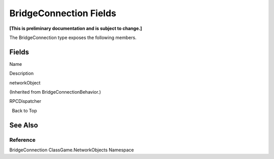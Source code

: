 BridgeConnection Fields
=======================

**[This is preliminary documentation and is subject to change.]**

The BridgeConnection type exposes the following members.

Fields
------

 

.. raw:: html

   <table>

.. raw:: html

   <tr>

.. raw:: html

   <th>

.. raw:: html

   </th>

.. raw:: html

   <th>

Name

.. raw:: html

   </th>

.. raw:: html

   <th>

Description

.. raw:: html

   </th>

.. raw:: html

   </tr>

.. raw:: html

   <tr>

.. raw:: html

   <td>

|Public field|

.. raw:: html

   </td>

.. raw:: html

   <td>

networkObject

.. raw:: html

   </td>

.. raw:: html

   <td>

(Inherited from BridgeConnectionBehavior.)

.. raw:: html

   </td>

.. raw:: html

   </tr>

.. raw:: html

   <tr>

.. raw:: html

   <td>

|Public field|\ |Static member|

.. raw:: html

   </td>

.. raw:: html

   <td>

RPCDispatcher

.. raw:: html

   </td>

.. raw:: html

   <td />

.. raw:: html

   </tr>

.. raw:: html

   </table>

  Back to Top

See Also
--------

Reference
~~~~~~~~~

BridgeConnection ClassGame.NetworkObjects Namespace

.. |Public field| image:: media/pubfield.gif
.. |Static member| image:: media/static.gif
